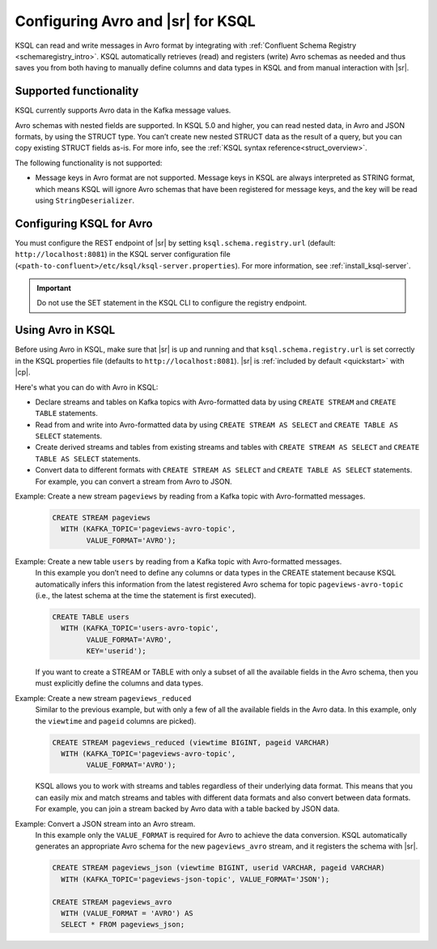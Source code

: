 .. _install_ksql-avro-schema:

Configuring Avro and |sr| for KSQL
==================================

KSQL can read and write messages in Avro format by integrating with :ref:`Confluent Schema Registry <schemaregistry_intro>`.
KSQL automatically retrieves (read) and registers (write) Avro schemas as needed and thus saves you from both having to
manually define columns and data types in KSQL and from manual interaction with |sr|.

Supported functionality
^^^^^^^^^^^^^^^^^^^^^^^

KSQL currently supports Avro data in the Kafka message values. 

Avro schemas with nested fields are supported. In KSQL 5.0 and higher, you can read nested data, in Avro and JSON
formats, by using the STRUCT type. You can’t create new nested STRUCT data as the result of a query, but you can copy existing
STRUCT fields as-is. For more info, see the :ref:`KSQL syntax reference<struct_overview>`.

The following functionality is not supported:

-  Message keys in Avro format are not supported. Message keys in KSQL are always interpreted as STRING format, which means
   KSQL will ignore Avro schemas that have been registered for message keys, and the key will be read using ``StringDeserializer``.

Configuring KSQL for Avro
^^^^^^^^^^^^^^^^^^^^^^^^^

You must configure the REST endpoint of |sr| by setting ``ksql.schema.registry.url`` (default: ``http://localhost:8081``)
in the KSQL server configuration file (``<path-to-confluent>/etc/ksql/ksql-server.properties``). For more information,
see :ref:`install_ksql-server`.

.. important:: Do not use the SET statement in the KSQL CLI to configure the registry endpoint.

Using Avro in KSQL
^^^^^^^^^^^^^^^^^^

Before using Avro in KSQL, make sure that |sr| is up and running and that ``ksql.schema.registry.url`` is set correctly
in the KSQL properties file (defaults to ``http://localhost:8081``). |sr| is :ref:`included by default <quickstart>` with
|cp|.

Here's what you can do with Avro in KSQL:

- Declare streams and tables on Kafka topics with Avro-formatted data by using ``CREATE STREAM`` and ``CREATE TABLE`` statements.
- Read from and write into Avro-formatted data by using ``CREATE STREAM AS SELECT`` and ``CREATE TABLE AS SELECT`` statements.
- Create derived streams and tables from existing streams and tables with ``CREATE STREAM AS SELECT`` and
  ``CREATE TABLE AS SELECT`` statements.
- Convert data to different formats with ``CREATE STREAM AS SELECT`` and ``CREATE TABLE AS SELECT`` statements. For example,
  you can convert a stream from Avro to JSON.

Example: Create a new stream ``pageviews`` by reading from a Kafka topic with Avro-formatted messages.
    .. code:: sql

        CREATE STREAM pageviews
          WITH (KAFKA_TOPIC='pageviews-avro-topic',
                VALUE_FORMAT='AVRO');

Example: Create a new table ``users`` by reading from a Kafka topic with Avro-formatted messages.
    In this example you don’t need to define any columns or data types in the CREATE statement because KSQL automatically
    infers this information from the latest registered Avro schema for topic ``pageviews-avro-topic`` (i.e., the latest
    schema at the time the statement is first executed).

    .. code:: sql

        CREATE TABLE users
          WITH (KAFKA_TOPIC='users-avro-topic',
                VALUE_FORMAT='AVRO',
                KEY='userid');



    If you want to create a STREAM or TABLE with only a subset of all the
    available fields in the Avro schema, then you must explicitly define the
    columns and data types.

Example: Create a new stream ``pageviews_reduced``
    Similar to the previous example, but with only a few of all the available fields in the Avro data. In this example,
    only the ``viewtime`` and ``pageid`` columns are picked).

    .. code:: sql

        CREATE STREAM pageviews_reduced (viewtime BIGINT, pageid VARCHAR)
          WITH (KAFKA_TOPIC='pageviews-avro-topic',
                VALUE_FORMAT='AVRO');

    KSQL allows you to work with streams and tables regardless of their underlying data format. This means that you can
    easily mix and match streams and tables with different data formats and also convert between data formats. For
    example, you can join a stream backed by Avro data with a table backed by JSON data.

Example: Convert a JSON stream into an Avro stream.
    In this example only the ``VALUE_FORMAT`` is required for Avro to achieve the data conversion. KSQL automatically
    generates an appropriate Avro schema for the new ``pageviews_avro`` stream, and it  registers the schema with |sr|.

    .. code:: sql

        CREATE STREAM pageviews_json (viewtime BIGINT, userid VARCHAR, pageid VARCHAR)
          WITH (KAFKA_TOPIC='pageviews-json-topic', VALUE_FORMAT='JSON');

        CREATE STREAM pageviews_avro
          WITH (VALUE_FORMAT = 'AVRO') AS
          SELECT * FROM pageviews_json;



